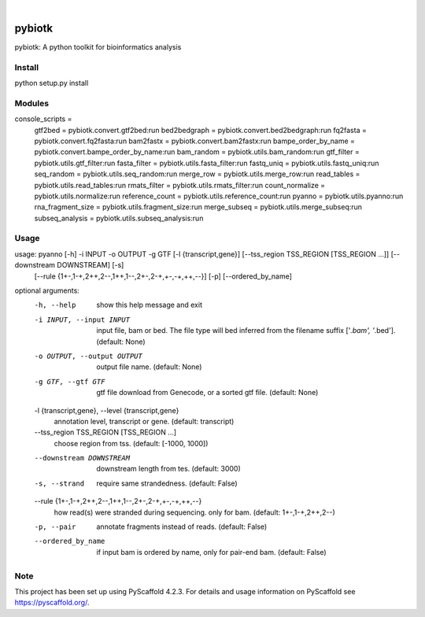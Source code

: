 .. These are examples of badges you might want to add to your README:
   please update the URLs accordingly

    .. image:: https://api.cirrus-ci.com/github/<USER>/pybiotk.svg?branch=main
        :alt: Built Status
        :target: https://cirrus-ci.com/github/<USER>/pybiotk
    .. image:: https://readthedocs.org/projects/pybiotk/badge/?version=latest
        :alt: ReadTheDocs
        :target: https://pybiotk.readthedocs.io/en/stable/
    .. image:: https://img.shields.io/coveralls/github/<USER>/pybiotk/main.svg
        :alt: Coveralls
        :target: https://coveralls.io/r/<USER>/pybiotk
    .. image:: https://img.shields.io/pypi/v/pybiotk.svg
        :alt: PyPI-Server
        :target: https://pypi.org/project/pybiotk/
    .. image:: https://img.shields.io/conda/vn/conda-forge/pybiotk.svg
        :alt: Conda-Forge
        :target: https://anaconda.org/conda-forge/pybiotk
    .. image:: https://pepy.tech/badge/pybiotk/month
        :alt: Monthly Downloads
        :target: https://pepy.tech/project/pybiotk
    .. image:: https://img.shields.io/twitter/url/http/shields.io.svg?style=social&label=Twitter
        :alt: Twitter
        :target: https://twitter.com/pybiotk

.. image:: https://img.shields.io/badge/-PyScaffold-005CA0?logo=pyscaffold
    :alt: Project generated with PyScaffold
    :target: https://pyscaffold.org/

|

=======
pybiotk
=======


pybiotk: A python toolkit for bioinformatics analysis


Install
====

python setup.py install

Modules
====

::

console_scripts =
    gtf2bed = pybiotk.convert.gtf2bed:run
    bed2bedgraph = pybiotk.convert.bed2bedgraph:run
    fq2fasta = pybiotk.convert.fq2fasta:run
    bam2fastx = pybiotk.convert.bam2fastx:run
    bampe_order_by_name = pybiotk.convert.bampe_order_by_name:run
    bam_random = pybiotk.utils.bam_random:run
    gtf_filter = pybiotk.utils.gtf_filter:run
    fasta_filter = pybiotk.utils.fasta_filter:run
    fastq_uniq = pybiotk.utils.fastq_uniq:run
    seq_random = pybiotk.utils.seq_random:run
    merge_row = pybiotk.utils.merge_row:run
    read_tables = pybiotk.utils.read_tables:run
    rmats_filter = pybiotk.utils.rmats_filter:run
    count_normalize = pybiotk.utils.normalize:run
    reference_count = pybiotk.utils.reference_count:run
    pyanno = pybiotk.utils.pyanno:run
    rna_fragment_size = pybiotk.utils.fragment_size:run
    merge_subseq = pybiotk.utils.merge_subseq:run
    subseq_analysis = pybiotk.utils.subseq_analysis:run


Usage
====


usage: pyanno [-h] -i INPUT -o OUTPUT -g GTF [-l {transcript,gene}] [--tss_region TSS_REGION [TSS_REGION ...]] [--downstream DOWNSTREAM] [-s]
              [--rule {1+-,1-+,2++,2--,1++,1--,2+-,2-+,+-,-+,++,--}] [-p] [--ordered_by_name]

optional arguments:
  -h, --help            show this help message and exit
  -i INPUT, --input INPUT
                        input file, bam or bed. The file type will bed inferred from the filename suffix ['*.bam', '*.bed']. (default: None)
  -o OUTPUT, --output OUTPUT
                        output file name. (default: None)
  -g GTF, --gtf GTF     gtf file download from Genecode, or a sorted gtf file. (default: None)
  -l {transcript,gene}, --level {transcript,gene}
                        annotation level, transcript or gene. (default: transcript)
  --tss_region TSS_REGION [TSS_REGION ...]
                        choose region from tss. (default: [-1000, 1000])
  --downstream DOWNSTREAM
                        downstream length from tes. (default: 3000)
  -s, --strand          require same strandedness. (default: False)
  --rule {1+-,1-+,2++,2--,1++,1--,2+-,2-+,+-,-+,++,--}
                        how read(s) were stranded during sequencing. only for bam. (default: 1+-,1-+,2++,2--)
  -p, --pair            annotate fragments instead of reads. (default: False)
  --ordered_by_name     if input bam is ordered by name, only for pair-end bam. (default: False)


.. _pyscaffold-notes:

Note
====

This project has been set up using PyScaffold 4.2.3. For details and usage
information on PyScaffold see https://pyscaffold.org/.
